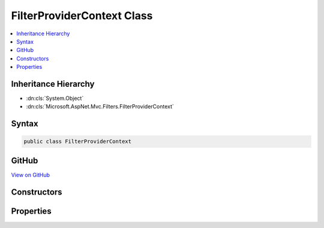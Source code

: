 

FilterProviderContext Class
===========================



.. contents:: 
   :local:







Inheritance Hierarchy
---------------------


* :dn:cls:`System.Object`
* :dn:cls:`Microsoft.AspNet.Mvc.Filters.FilterProviderContext`








Syntax
------

.. code-block:: csharp

   public class FilterProviderContext





GitHub
------

`View on GitHub <https://github.com/aspnet/apidocs/blob/master/aspnet/mvc/src/Microsoft.AspNet.Mvc.Abstractions/Filters/FilterProviderContext.cs>`_





.. dn:class:: Microsoft.AspNet.Mvc.Filters.FilterProviderContext

Constructors
------------

.. dn:class:: Microsoft.AspNet.Mvc.Filters.FilterProviderContext
    :noindex:
    :hidden:

    
    .. dn:constructor:: Microsoft.AspNet.Mvc.Filters.FilterProviderContext.FilterProviderContext(Microsoft.AspNet.Mvc.ActionContext, System.Collections.Generic.IList<Microsoft.AspNet.Mvc.Filters.FilterItem>)
    
        
        
        
        :type actionContext: Microsoft.AspNet.Mvc.ActionContext
        
        
        :type items: System.Collections.Generic.IList{Microsoft.AspNet.Mvc.Filters.FilterItem}
    
        
        .. code-block:: csharp
    
           public FilterProviderContext(ActionContext actionContext, IList<FilterItem> items)
    

Properties
----------

.. dn:class:: Microsoft.AspNet.Mvc.Filters.FilterProviderContext
    :noindex:
    :hidden:

    
    .. dn:property:: Microsoft.AspNet.Mvc.Filters.FilterProviderContext.ActionContext
    
        
        :rtype: Microsoft.AspNet.Mvc.ActionContext
    
        
        .. code-block:: csharp
    
           public ActionContext ActionContext { get; set; }
    
    .. dn:property:: Microsoft.AspNet.Mvc.Filters.FilterProviderContext.Results
    
        
        :rtype: System.Collections.Generic.IList{Microsoft.AspNet.Mvc.Filters.FilterItem}
    
        
        .. code-block:: csharp
    
           public IList<FilterItem> Results { get; set; }
    

